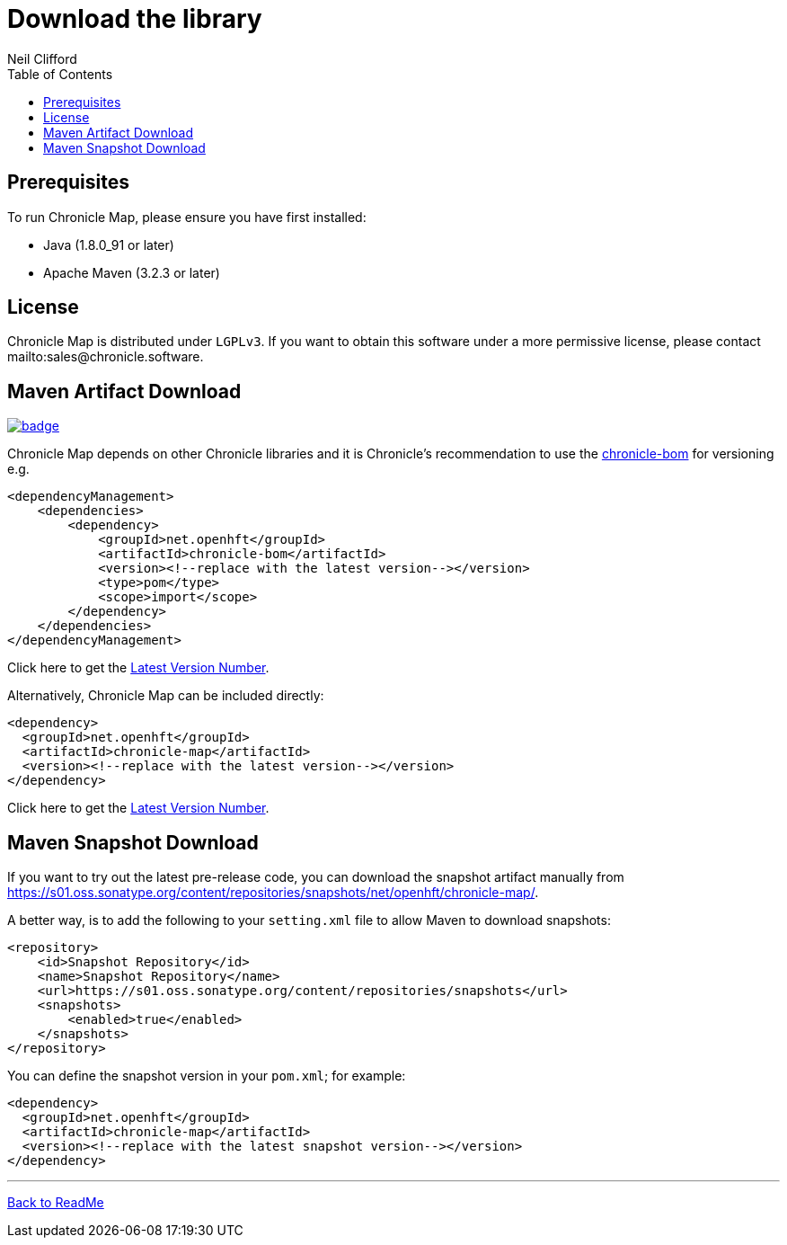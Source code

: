 = Download the library
Neil Clifford
:toc: macro
:toclevels: 1
:css-signature: demo
:toc-placement: macro
:icons: font

toc::[]

== Prerequisites

To run Chronicle Map, please ensure you have first installed:

* Java (1.8.0_91 or later)
* Apache Maven (3.2.3 or later)

== License

Chronicle Map is distributed under `LGPLv3`. If you want to obtain this software under a more permissive
license, please contact mailto:sales@chronicle.software.

== Maven Artifact Download

[#image-maven]
[caption="", link=https://maven-badges.herokuapp.com/maven-central/net.openhft/chronicle-map]
image::https://maven-badges.herokuapp.com/maven-central/net.openhft/chronicle-map/badge.svg[]

Chronicle Map depends on other Chronicle libraries and it is Chronicle's recommendation to use the
https://chronicle.software/monorepo-versus-bill-of-materials-shaping-your-project/[chronicle-bom]
for versioning e.g.

``` xml
<dependencyManagement>
    <dependencies>
        <dependency>
            <groupId>net.openhft</groupId>
            <artifactId>chronicle-bom</artifactId>
            <version><!--replace with the latest version--></version>
            <type>pom</type>
            <scope>import</scope>
        </dependency>
    </dependencies>
</dependencyManagement>
```

Click here to get the http://search.maven.org/#search%7Cga%7C1%7Cg%3A%22net.openhft%22%20AND%20a%3A%22chronicle-bom%22[Latest Version Number].

Alternatively, Chronicle Map can be included directly:

``` xml
<dependency>
  <groupId>net.openhft</groupId>
  <artifactId>chronicle-map</artifactId>
  <version><!--replace with the latest version--></version>
</dependency>
```

Click here to get the http://search.maven.org/#search%7Cga%7C1%7Cg%3A%22net.openhft%22%20AND%20a%3A%22chronicle-map%22[Latest Version Number].

== Maven Snapshot Download
If you want to try out the latest pre-release code, you can download the snapshot artifact manually
from https://s01.oss.sonatype.org/content/repositories/snapshots/net/openhft/chronicle-map/.

A better way, is to add the following to your `setting.xml` file to allow Maven to download snapshots:

``` xml
<repository>
    <id>Snapshot Repository</id>
    <name>Snapshot Repository</name>
    <url>https://s01.oss.sonatype.org/content/repositories/snapshots</url>
    <snapshots>
        <enabled>true</enabled>
    </snapshots>
</repository>
```
You can define the snapshot version in your `pom.xml`; for example:

```xml
<dependency>
  <groupId>net.openhft</groupId>
  <artifactId>chronicle-map</artifactId>
  <version><!--replace with the latest snapshot version--></version>
</dependency>
```

'''
<<../ReadMe.adoc#,Back to ReadMe>>
